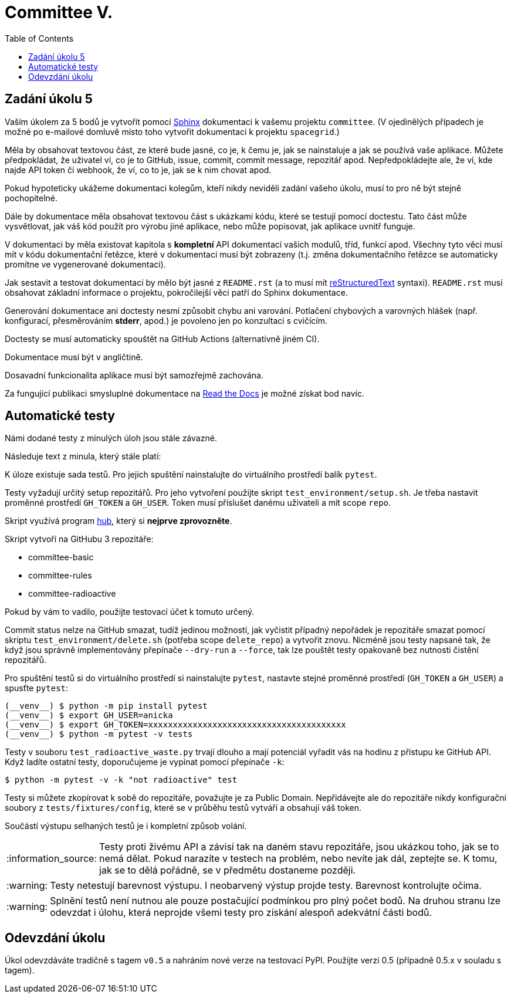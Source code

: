 = Committee V.
:toc:
:note-caption: :information_source:
:warning-caption: :warning:

== Zadání úkolu 5

Vaším úkolem za 5 bodů je vytvořit pomocí http://www.sphinx-doc.org[Sphinx]
dokumentaci k vašemu projektu `committee`.
(V ojedinělých případech je možné po e-mailové domluvě místo toho vytvořit 
dokumentaci k projektu `spacegrid`.)

Měla by obsahovat textovou část, ze které bude jasné, co je, k čemu je,
jak se nainstaluje a jak se používá vaše aplikace. Můžete předpokládat, že
uživatel ví, co je to GitHub, issue, commit, commit message, repozitář apod.
Nepředpokládejte ale, že ví, kde najde API token či webhook, že ví, co to je,
jak se k nim chovat apod.

Pokud hypoteticky ukážeme dokumentaci kolegům, kteří nikdy neviděli zadání
vašeho úkolu, musí to pro ně být stejně pochopitelné.

Dále by dokumentace měla obsahovat textovou část s ukázkami kódu, které se
testují pomocí doctestu. Tato část může vysvětlovat, jak váš kód použít pro
výrobu jiné aplikace, nebo může popisovat, jak aplikace uvnitř funguje.

V dokumentaci by měla existovat kapitola s *kompletní* API dokumentací vašich
modulů, tříd, funkcí apod. Všechny tyto věci musí mít v kódu dokumentační
řetězce, které v dokumentaci musí být zobrazeny (t.j. změna dokumentačního
řetězce se automaticky promítne ve vygenerované dokumentaci).

Jak sestavit a testovat dokumentaci by mělo být jasné z `README.rst`
(a to musí mít http://docutils.sourceforge.net/docs/ref/rst/restructuredtext.html[reStructuredText]
syntaxi).
`README.rst` musí obsahovat základní informace o projektu, pokročilejší věci
patří do Sphinx dokumentace.

Generování dokumentace ani doctesty nesmí způsobit chybu ani varování.
Potlačení chybových a varovných hlášek (např. konfigurací, přesměrováním
*stderr*, apod.) je povoleno jen po konzultaci s cvičícím.

Doctesty se musí automaticky spouštět na GitHub Actions (alternativně jiném CI).

Dokumentace musí být v angličtině.

Dosavadní funkcionalita aplikace musí být samozřejmě zachována.

Za fungující publikaci smysluplné dokumentace na https://readthedocs.org/[Read the Docs]
je možné získat bod navíc.

== Automatické testy

Námi dodané testy z minulých úloh jsou stále závazné.

Následuje text z minula, který stále platí:

K úloze existuje sada testů.
Pro jejich spuštění nainstalujte do virtuálního prostředí balík `pytest`.

Testy vyžadují určitý setup repozitářů. Pro jeho vytvoření použijte skript
`test_environment/setup.sh`. Je třeba nastavit proměnné prostředí
`GH_TOKEN` a `GH_USER`.
Token musí příslušet danému uživateli a mít scope `repo`.

Skript využívá program https://hub.github.com/[hub],
který si *nejprve zprovozněte*.

Skript vytvoří na GitHubu 3 repozitáře:

 - committee-basic
 - committee-rules
 - committee-radioactive

Pokud by vám to vadilo, použijte testovací účet k tomuto určený.

Commit status nelze na GitHub smazat, tudíž jedinou možností, jak vyčistit
případný nepořádek je repozitáře smazat pomocí skriptu
`test_environment/delete.sh` (potřeba scope `delete_repo`) a vytvořit znovu.
Nicméně jsou testy napsané tak, že když jsou správně implementovány přepínače
`--dry-run` a `--force`, tak lze pouštět testy opakovaně bez nutnosti čistění
repozitářů.

Pro spuštění testů si do virtuálního prostředí si nainstalujte `pytest`,
nastavte stejné proměnné prostředí (`GH_TOKEN` a `GH_USER`) a spusťte `pytest`:

[source,console]
(__venv__) $ python -m pip install pytest
(__venv__) $ export GH_USER=anicka
(__venv__) $ export GH_TOKEN=xxxxxxxxxxxxxxxxxxxxxxxxxxxxxxxxxxxxxxxx
(__venv__) $ python -m pytest -v tests

Testy v souboru `test_radioactive_waste.py` trvají dlouho a mají potenciál
vyřadit vás na hodinu z přístupu ke GitHub API.
Když ladíte ostatní testy, doporučujeme je vypínat pomocí přepínače `-k`:

[source,console]
$ python -m pytest -v -k "not radioactive" test

Testy si můžete zkopírovat k sobě do repozitáře, považujte je za Public Domain.
Nepřidávejte ale do repozitáře nikdy konfigurační soubory z `tests/fixtures/config`,
které se v průběhu testů vytváří a obsahují váš token.

Součástí výstupu selhaných testů je i kompletní způsob volání.

NOTE: Testy proti živému API a závisí tak na daném stavu repozitáře, jsou ukázkou toho,
jak se to nemá dělat.
Pokud narazíte v testech na problém, nebo nevíte jak dál, zeptejte se.
K tomu, jak se to dělá pořádně, se v předmětu dostaneme později.

WARNING: Testy netestují barevnost výstupu. I neobarvený výstup projde testy.
Barevnost kontrolujte očima.

WARNING: Splnění testů není nutnou ale pouze postačující podmínkou pro plný
počet bodů. Na druhou stranu lze odevzdat i úlohu, která neprojde všemi testy
pro získání alespoň adekvátní části bodů.

== Odevzdání úkolu

Úkol odevzdáváte tradičně s tagem `v0.5` a nahráním nové verze na testovací
PyPI. Použijte verzi 0.5 (případně 0.5.x v souladu s tagem).
